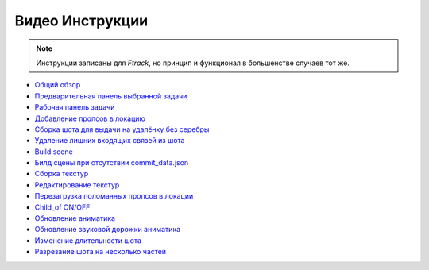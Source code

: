 .. _video-page:

Видео Инструкции
================

.. note:: Инструкции записаны для *Ftrack*, но принцип и функционал в большенстве случаев тот же.

* `Общий обзор <https://youtu.be/R-c-LF7VbWM>`_

* `Предварительная панель выбранной задачи <https://youtu.be/Iav8T8ZGc5A>`_

* `Рабочая панель задачи <https://youtu.be/43lPkwNfywU>`_

* `Добавление пропсов в локацию <https://disk.yandex.ru/i/qIXXqcKPd5Ip1A>`_

* `Сборка шота для выдачи на удалёнку без серебры <https://disk.yandex.ru/i/wdA_PAdS5YDigQ>`_

* `Удаление лишних входящих связей из шота <https://disk.yandex.ru/i/hf5IFgzAFNDX3A>`_

* `Build scene <https://disk.yandex.ru/d/odWN6S6m7nBcbQ>`_

* `Билд сцены при отсутствии commit_data.json <https://disk.yandex.ru/i/hChfAc7wYBup_Q>`_

* `Сборка текстур <https://youtu.be/iTCtTxtwsns>`_

* `Редактирование текстур <https://youtu.be/pwS9yW_cA9s>`_

* `Перезагрузка поломанных пропсов в локации <https://disk.yandex.ru/i/D3NtrMghoadECA>`_

* `Child_of ON/OFF <https://disk.yandex.ru/i/a6lloZysHRQzuw>`_

* `Обновление аниматика <https://disk.yandex.ru/i/m_dqSoPGYtTEhQ>`_

* `Обновление звуковой дорожки аниматика <https://disk.yandex.ru/i/1vLi0q7w-YW8Gw>`_

* `Изменение длительности шота <https://disk.yandex.ru/i/nIPiFoNY_rAUaw>`_

* `Разрезание шота на несколько частей <https://disk.yandex.ru/i/vs7TpmcbeAXsXA>`_